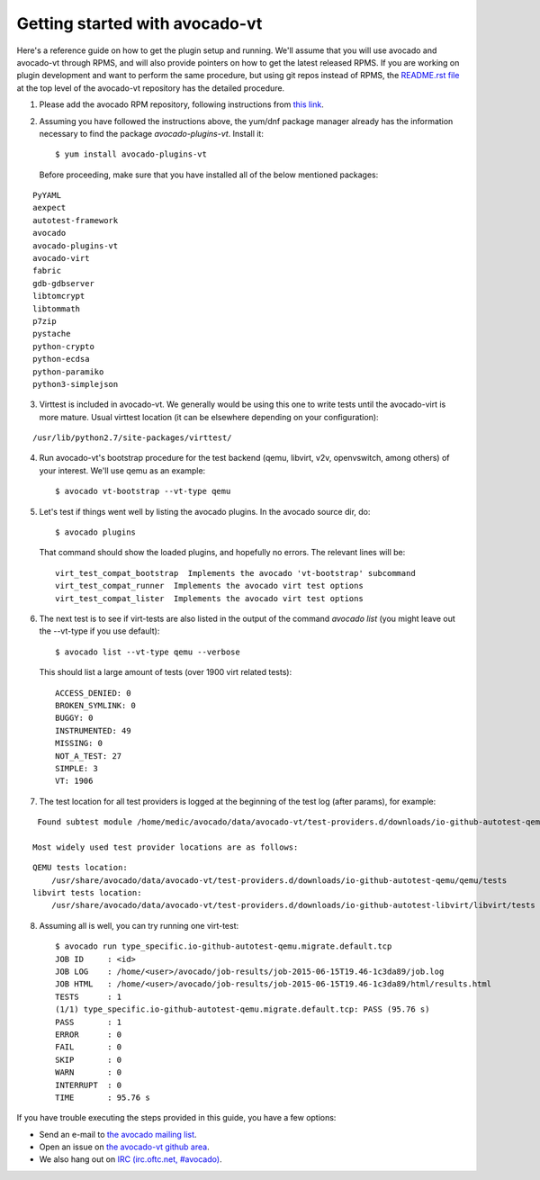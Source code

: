 ===============================
Getting started with avocado-vt
===============================

Here's a reference guide on how to get the plugin setup and running.
We'll assume that you will use avocado and avocado-vt through RPMS,
and will also provide pointers on how to get the latest released RPMS.
If you are working on plugin development and want to perform the same
procedure, but using git repos instead of RPMS, the
`README.rst file <https://github.com/avocado-framework/avocado-vt/blob/master/README.rst>`__
at the top level of the avocado-vt repository has the detailed procedure.

1. Please add the avocado RPM repository, following instructions from
   `this link <http://avocado-framework.readthedocs.org/en/latest/GetStartedGuide.html#installing-avocado>`__.

2. Assuming you have followed the instructions above, the yum/dnf package
   manager already has the information necessary to find the package
   `avocado-plugins-vt`. Install it::

    $ yum install avocado-plugins-vt

   Before proceeding, make sure that you have installed all of the below mentioned packages:

::

    PyYAML 
    aexpect 
    autotest-framework 
    avocado 
    avocado-plugins-vt 
    avocado-virt 
    fabric 
    gdb-gdbserver 
    libtomcrypt 
    libtommath 
    p7zip 
    pystache 
    python-crypto 
    python-ecdsa 
    python-paramiko 
    python3-simplejson

3. Virttest is included in avocado-vt. We generally would be using this one to write tests until the avocado-virt is more mature.
   Usual virttest location (it can be elsewhere depending on your configuration):

::

    /usr/lib/python2.7/site-packages/virttest/

4. Run avocado-vt's bootstrap procedure for the test backend (qemu, libvirt,
   v2v, openvswitch, among others) of your interest. We'll use qemu as an example::

    $ avocado vt-bootstrap --vt-type qemu

5. Let's test if things went well by listing the avocado plugins. In the avocado source dir, do::

    $ avocado plugins

   That command should show the loaded plugins, and hopefully no errors. The relevant lines will be::

    virt_test_compat_bootstrap  Implements the avocado 'vt-bootstrap' subcommand
    virt_test_compat_runner  Implements the avocado virt test options
    virt_test_compat_lister  Implements the avocado virt test options

6. The next test is to see if virt-tests are also listed in the output of the
   command `avocado list` (you might leave out the --vt-type if you use default)::

    $ avocado list --vt-type qemu --verbose

   This should list a large amount of tests (over 1900 virt related tests)::

    ACCESS_DENIED: 0
    BROKEN_SYMLINK: 0
    BUGGY: 0
    INSTRUMENTED: 49
    MISSING: 0
    NOT_A_TEST: 27
    SIMPLE: 3
    VT: 1906

7. The test location for all test providers is logged at the beginning of the test log (after params), for example:

::

    Found subtest module /home/medic/avocado/data/avocado-vt/test-providers.d/downloads/io-github-autotest-qemu/generic/tests/boot.py
   
   Most widely used test provider locations are as follows:

::

   QEMU tests location:
       /usr/share/avocado/data/avocado-vt/test-providers.d/downloads/io-github-autotest-qemu/qemu/tests
   libvirt tests location:
       /usr/share/avocado/data/avocado-vt/test-providers.d/downloads/io-github-autotest-libvirt/libvirt/tests

8. Assuming all is well, you can try running one virt-test::

    $ avocado run type_specific.io-github-autotest-qemu.migrate.default.tcp
    JOB ID     : <id>
    JOB LOG    : /home/<user>/avocado/job-results/job-2015-06-15T19.46-1c3da89/job.log
    JOB HTML   : /home/<user>/avocado/job-results/job-2015-06-15T19.46-1c3da89/html/results.html
    TESTS      : 1
    (1/1) type_specific.io-github-autotest-qemu.migrate.default.tcp: PASS (95.76 s)
    PASS       : 1
    ERROR      : 0
    FAIL       : 0
    SKIP       : 0
    WARN       : 0
    INTERRUPT  : 0
    TIME       : 95.76 s

If you have trouble executing the steps provided in this guide, you have a few
options:

* Send an e-mail to `the avocado mailing list <https://www.redhat.com/mailman/listinfo/avocado-devel>`__.
* Open an issue on `the avocado-vt github area <https://github.com/avocado-framework/avocado-vt/issues/new>`__.
* We also hang out on `IRC (irc.oftc.net, #avocado) <irc://irc.oftc.net/#avocado>`__.
